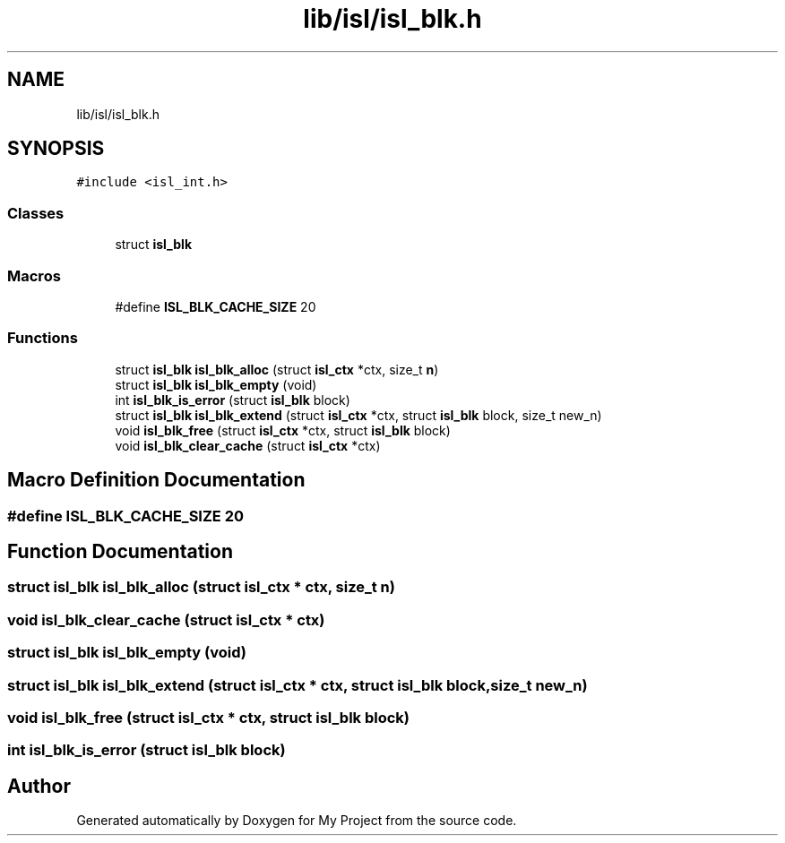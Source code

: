 .TH "lib/isl/isl_blk.h" 3 "Sun Jul 12 2020" "My Project" \" -*- nroff -*-
.ad l
.nh
.SH NAME
lib/isl/isl_blk.h
.SH SYNOPSIS
.br
.PP
\fC#include <isl_int\&.h>\fP
.br

.SS "Classes"

.in +1c
.ti -1c
.RI "struct \fBisl_blk\fP"
.br
.in -1c
.SS "Macros"

.in +1c
.ti -1c
.RI "#define \fBISL_BLK_CACHE_SIZE\fP   20"
.br
.in -1c
.SS "Functions"

.in +1c
.ti -1c
.RI "struct \fBisl_blk\fP \fBisl_blk_alloc\fP (struct \fBisl_ctx\fP *ctx, size_t \fBn\fP)"
.br
.ti -1c
.RI "struct \fBisl_blk\fP \fBisl_blk_empty\fP (void)"
.br
.ti -1c
.RI "int \fBisl_blk_is_error\fP (struct \fBisl_blk\fP block)"
.br
.ti -1c
.RI "struct \fBisl_blk\fP \fBisl_blk_extend\fP (struct \fBisl_ctx\fP *ctx, struct \fBisl_blk\fP block, size_t new_n)"
.br
.ti -1c
.RI "void \fBisl_blk_free\fP (struct \fBisl_ctx\fP *ctx, struct \fBisl_blk\fP block)"
.br
.ti -1c
.RI "void \fBisl_blk_clear_cache\fP (struct \fBisl_ctx\fP *ctx)"
.br
.in -1c
.SH "Macro Definition Documentation"
.PP 
.SS "#define ISL_BLK_CACHE_SIZE   20"

.SH "Function Documentation"
.PP 
.SS "struct \fBisl_blk\fP isl_blk_alloc (struct \fBisl_ctx\fP * ctx, size_t n)"

.SS "void isl_blk_clear_cache (struct \fBisl_ctx\fP * ctx)"

.SS "struct \fBisl_blk\fP isl_blk_empty (void)"

.SS "struct \fBisl_blk\fP isl_blk_extend (struct \fBisl_ctx\fP * ctx, struct \fBisl_blk\fP block, size_t new_n)"

.SS "void isl_blk_free (struct \fBisl_ctx\fP * ctx, struct \fBisl_blk\fP block)"

.SS "int isl_blk_is_error (struct \fBisl_blk\fP block)"

.SH "Author"
.PP 
Generated automatically by Doxygen for My Project from the source code\&.
